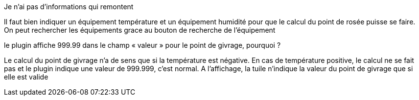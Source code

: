 [panel,primary]
.Je n'ai pas d'informations qui remontent
--
Il faut bien indiquer un équipement température et un équipement humidité pour que le calcul du point de rosée puisse se faire.
On peut rechercher les équipements grace au bouton de recherche de l’équipement
--
.le plugin affiche 999.99 dans le champ « valeur » pour le point de givrage, pourquoi ?
--
Le calcul du point de givrage n’a de sens que si la température est négative. En cas de température positive, le calcul ne se fait pas et le plugin indique une valeur de 999.999, c’est normal. A l’affichage, la tuile n’indique la valeur du point de givrage que si elle est valide
--
